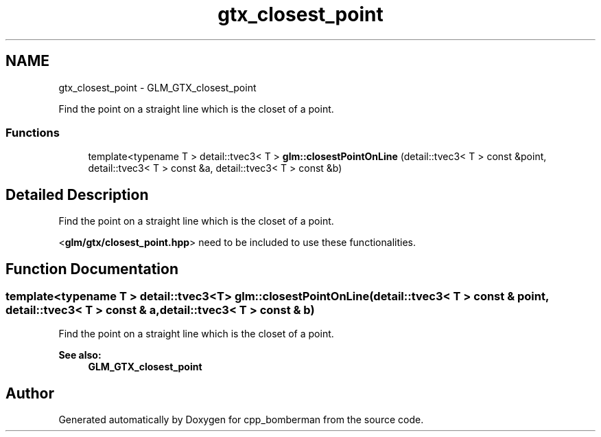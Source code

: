 .TH "gtx_closest_point" 3 "Sun Jun 7 2015" "Version 0.42" "cpp_bomberman" \" -*- nroff -*-
.ad l
.nh
.SH NAME
gtx_closest_point \- GLM_GTX_closest_point
.PP
Find the point on a straight line which is the closet of a point\&.  

.SS "Functions"

.in +1c
.ti -1c
.RI "template<typename T > detail::tvec3< T > \fBglm::closestPointOnLine\fP (detail::tvec3< T > const &point, detail::tvec3< T > const &a, detail::tvec3< T > const &b)"
.br
.in -1c
.SH "Detailed Description"
.PP 
Find the point on a straight line which is the closet of a point\&. 

<\fBglm/gtx/closest_point\&.hpp\fP> need to be included to use these functionalities\&. 
.SH "Function Documentation"
.PP 
.SS "template<typename T > detail::tvec3<T> glm::closestPointOnLine (\fBdetail::tvec3\fP< T > const & point, \fBdetail::tvec3\fP< T > const & a, \fBdetail::tvec3\fP< T > const & b)"
Find the point on a straight line which is the closet of a point\&. 
.PP
\fBSee also:\fP
.RS 4
\fBGLM_GTX_closest_point\fP 
.RE
.PP

.SH "Author"
.PP 
Generated automatically by Doxygen for cpp_bomberman from the source code\&.
